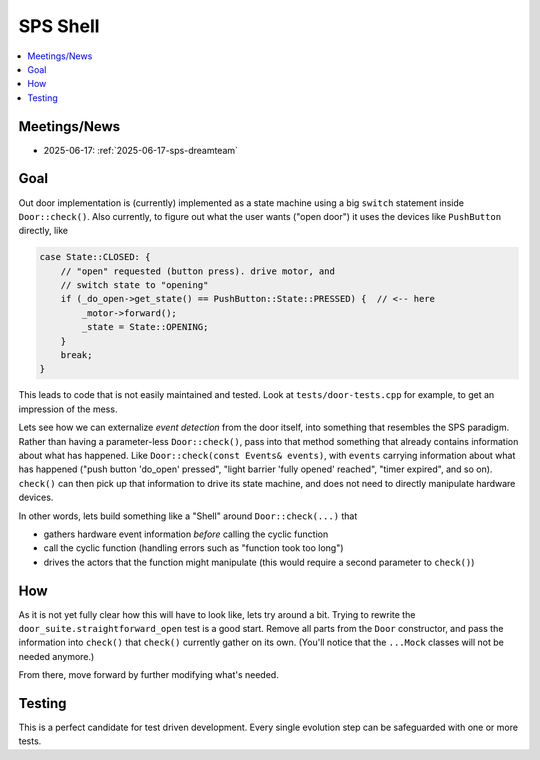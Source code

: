 SPS Shell
=========

.. contents::
   :local:

Meetings/News
-------------

* 2025-06-17: :ref:`2025-06-17-sps-dreamteam`

Goal
----

Out door implementation is (currently) implemented as a state machine
using a big ``switch`` statement inside ``Door::check()``. Also
currently, to figure out what the user wants ("open door") it uses the
devices like ``PushButton`` directly, like

.. code-block:: c++

   case State::CLOSED: {
       // "open" requested (button press). drive motor, and
       // switch state to "opening"
       if (_do_open->get_state() == PushButton::State::PRESSED) {  // <-- here
           _motor->forward();
           _state = State::OPENING;
       }
       break;
   }

This leads to code that is not easily maintained and tested. Look at
``tests/door-tests.cpp`` for example, to get an impression of the
mess.

Lets see how we can externalize *event detection* from the door
itself, into something that resembles the SPS paradigm. Rather than
having a parameter-less ``Door::check()``, pass into that method
something that already contains information about what has
happened. Like ``Door::check(const Events& events)``, with ``events``
carrying information about what has happened ("push button 'do_open'
pressed", "light barrier 'fully opened' reached", "timer expired", and
so on). ``check()`` can then pick up that information to drive its
state machine, and does not need to directly manipulate hardware
devices.

In other words, lets build something like a "Shell" around
``Door::check(...)`` that 

* gathers hardware event information *before* calling the cyclic
  function
* call the cyclic function (handling errors such as "function took too
  long")
* drives the actors that the function might manipulate (this would
  require a second parameter to ``check()``)

How
---

As it is not yet fully clear how this will have to look like, lets try
around a bit. Trying to rewrite the
``door_suite.straightforward_open`` test is a good start. Remove all
parts from the ``Door`` constructor, and pass the information into
``check()`` that ``check()`` currently gather on its own. (You'll
notice that the ``...Mock`` classes will not be needed anymore.)

From there, move forward by further modifying what's needed.

Testing
-------

This is a perfect candidate for test driven development. Every single
evolution step can be safeguarded with one or more tests.
